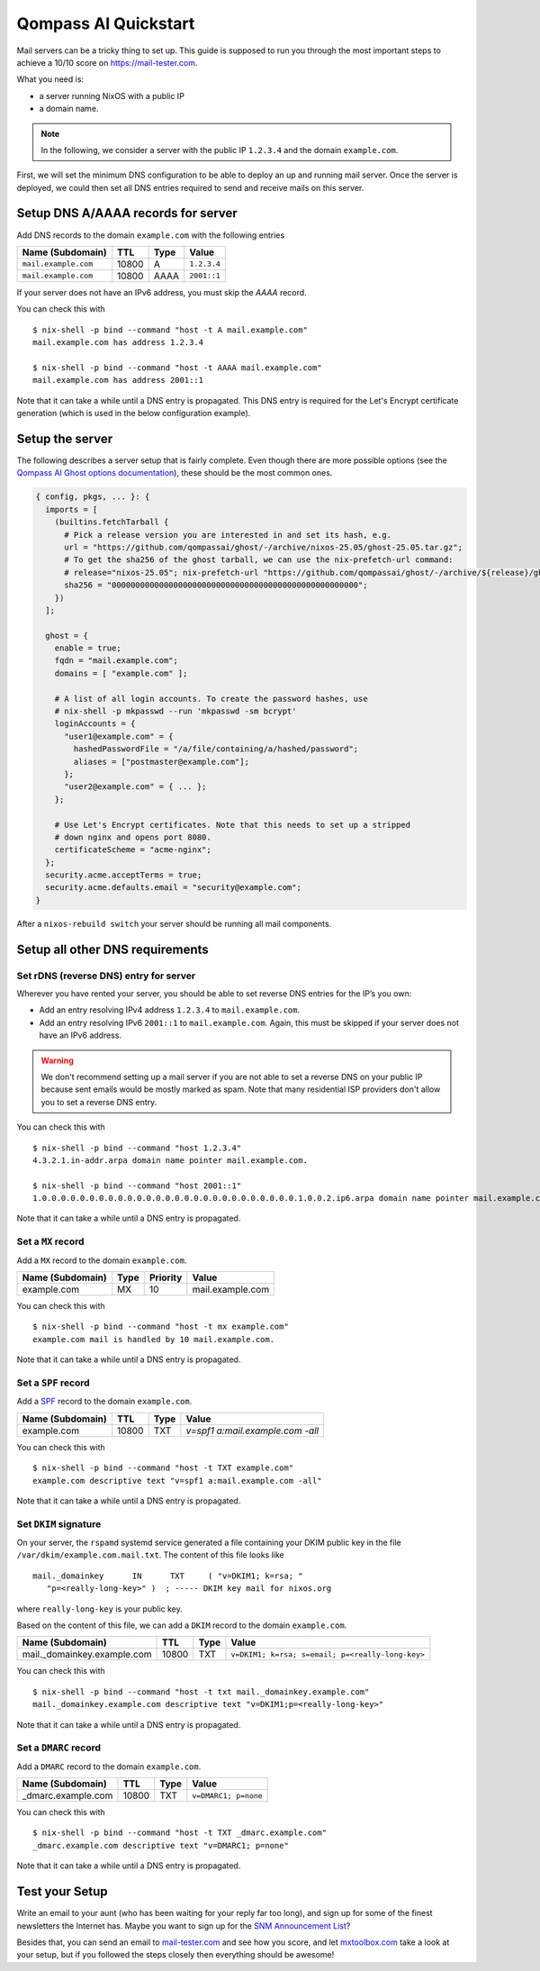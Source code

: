 .. quickstart.rst
.. Qompass AI - [Add description here]
.. Copyright (C) 2025 Qompass AI, All rights reserved
.. ----------------------------------------
Qompass AI Quickstart
===========

Mail servers can be a tricky thing to set up. This guide is supposed to
run you through the most important steps to achieve a 10/10 score on
`<https://mail-tester.com>`_.

What you need is:

- a server running NixOS with a public IP
- a domain name.

.. note::

   In the following, we consider a server with the public IP ``1.2.3.4``
   and the domain ``example.com``.

First, we will set the minimum DNS configuration to be able to deploy
an up and running mail server. Once the server is deployed, we could
then set all DNS entries required to send and receive mails on this
server.

Setup DNS A/AAAA records for server
~~~~~~~~~~~~~~~~~~~~~~~~~~~~~~~~~~~

Add DNS records to the domain ``example.com`` with the following
entries

==================== ===== ==== =============
Name (Subdomain)     TTL   Type Value
==================== ===== ==== =============
``mail.example.com`` 10800 A    ``1.2.3.4``
``mail.example.com`` 10800 AAAA ``2001::1``
==================== ===== ==== =============

If your server does not have an IPv6 address, you must skip the `AAAA` record.

You can check this with

::

   $ nix-shell -p bind --command "host -t A mail.example.com"
   mail.example.com has address 1.2.3.4

   $ nix-shell -p bind --command "host -t AAAA mail.example.com"
   mail.example.com has address 2001::1

Note that it can take a while until a DNS entry is propagated. This
DNS entry is required for the Let's Encrypt certificate generation
(which is used in the below configuration example).

Setup the server
~~~~~~~~~~~~~~~~

The following describes a server setup that is fairly complete. Even
though there are more possible options (see the `Qompass AI Ghost
options documentation <options.html>`_), these should be the most
common ones.

.. code:: nix

   { config, pkgs, ... }: {
     imports = [
       (builtins.fetchTarball {
         # Pick a release version you are interested in and set its hash, e.g.
         url = "https://github.com/qompassai/ghost/-/archive/nixos-25.05/ghost-25.05.tar.gz";
         # To get the sha256 of the ghost tarball, we can use the nix-prefetch-url command:
         # release="nixos-25.05"; nix-prefetch-url "https://github.com/qompassai/ghost/-/archive/${release}/ghost-${release}.tar.gz" --unpack
         sha256 = "0000000000000000000000000000000000000000000000000000";
       })
     ];

     ghost = {
       enable = true;
       fqdn = "mail.example.com";
       domains = [ "example.com" ];

       # A list of all login accounts. To create the password hashes, use
       # nix-shell -p mkpasswd --run 'mkpasswd -sm bcrypt'
       loginAccounts = {
         "user1@example.com" = {
           hashedPasswordFile = "/a/file/containing/a/hashed/password";
           aliases = ["postmaster@example.com"];
         };
         "user2@example.com" = { ... };
       };

       # Use Let's Encrypt certificates. Note that this needs to set up a stripped
       # down nginx and opens port 8080.
       certificateScheme = "acme-nginx";
     };
     security.acme.acceptTerms = true;
     security.acme.defaults.email = "security@example.com";
   }

After a ``nixos-rebuild switch`` your server should be running all
mail components.

Setup all other DNS requirements
~~~~~~~~~~~~~~~~~~~~~~~~~~~~~~~~

Set rDNS (reverse DNS) entry for server
^^^^^^^^^^^^^^^^^^^^^^^^^^^^^^^^^^^^^^^

Wherever you have rented your server, you should be able to set reverse
DNS entries for the IP’s you own:

- Add an entry resolving IPv4 address ``1.2.3.4`` to ``mail.example.com``.
- Add an entry resolving IPv6 ``2001::1`` to ``mail.example.com``. Again, this
  must be skipped if your server does not have an IPv6 address.

.. warning::

   We don't recommend setting up a mail server if you are not able to
   set a reverse DNS on your public IP because sent emails would be
   mostly marked as spam. Note that many residential ISP providers
   don't allow you to set a reverse DNS entry.

You can check this with

::

   $ nix-shell -p bind --command "host 1.2.3.4"
   4.3.2.1.in-addr.arpa domain name pointer mail.example.com.

   $ nix-shell -p bind --command "host 2001::1"
   1.0.0.0.0.0.0.0.0.0.0.0.0.0.0.0.0.0.0.0.0.0.0.0.0.0.0.0.1.0.0.2.ip6.arpa domain name pointer mail.example.com.

Note that it can take a while until a DNS entry is propagated.

Set a ``MX`` record
^^^^^^^^^^^^^^^^^^^


Add a ``MX`` record to the domain ``example.com``.

================ ==== ======== =================
Name (Subdomain) Type Priority Value
================ ==== ======== =================
example.com      MX   10       mail.example.com
================ ==== ======== =================

You can check this with

::

   $ nix-shell -p bind --command "host -t mx example.com"
   example.com mail is handled by 10 mail.example.com.

Note that it can take a while until a DNS entry is propagated.

Set a ``SPF`` record
^^^^^^^^^^^^^^^^^^^^

Add a `SPF <https://en.wikipedia.org/wiki/Sender_Policy_Framework>`_
record to the domain ``example.com``.

================ ===== ==== ================================
Name (Subdomain) TTL   Type Value
================ ===== ==== ================================
example.com      10800 TXT  `v=spf1 a:mail.example.com -all`
================ ===== ==== ================================

You can check this with

::

   $ nix-shell -p bind --command "host -t TXT example.com"
   example.com descriptive text "v=spf1 a:mail.example.com -all"

Note that it can take a while until a DNS entry is propagated.

Set ``DKIM`` signature
^^^^^^^^^^^^^^^^^^^^^^

On your server, the ``rspamd`` systemd service generated a file
containing your DKIM public key in the file
``/var/dkim/example.com.mail.txt``. The content of this file looks
like

::

   mail._domainkey	IN	TXT	( "v=DKIM1; k=rsa; "
      "p=<really-long-key>" )  ; ----- DKIM key mail for nixos.org

where ``really-long-key`` is your public key.

Based on the content of this file, we can add a ``DKIM`` record to the
domain ``example.com``.

=========================== ===== ==== ================================================
Name (Subdomain)            TTL   Type Value
=========================== ===== ==== ================================================
mail._domainkey.example.com 10800 TXT  ``v=DKIM1; k=rsa; s=email; p=<really-long-key>``
=========================== ===== ==== ================================================

You can check this with

::

   $ nix-shell -p bind --command "host -t txt mail._domainkey.example.com"
   mail._domainkey.example.com descriptive text "v=DKIM1;p=<really-long-key>"

Note that it can take a while until a DNS entry is propagated.

Set a ``DMARC`` record
^^^^^^^^^^^^^^^^^^^^^^

Add a ``DMARC`` record to the domain ``example.com``.

======================== ===== ==== ====================
Name (Subdomain)         TTL   Type Value
======================== ===== ==== ====================
_dmarc.example.com       10800 TXT  ``v=DMARC1; p=none``
======================== ===== ==== ====================

You can check this with

::

   $ nix-shell -p bind --command "host -t TXT _dmarc.example.com"
   _dmarc.example.com descriptive text "v=DMARC1; p=none"

Note that it can take a while until a DNS entry is propagated.


Test your Setup
~~~~~~~~~~~~~~~

Write an email to your aunt (who has been waiting for your reply far too
long), and sign up for some of the finest newsletters the Internet has.
Maybe you want to sign up for the `SNM Announcement
List <https://www.freelists.org/list/snm>`__?

Besides that, you can send an email to
`mail-tester.com <https://www.mail-tester.com/>`__ and see how you
score, and let `mxtoolbox.com <http://mxtoolbox.com/>`__ take a look at
your setup, but if you followed the steps closely then everything should
be awesome!
